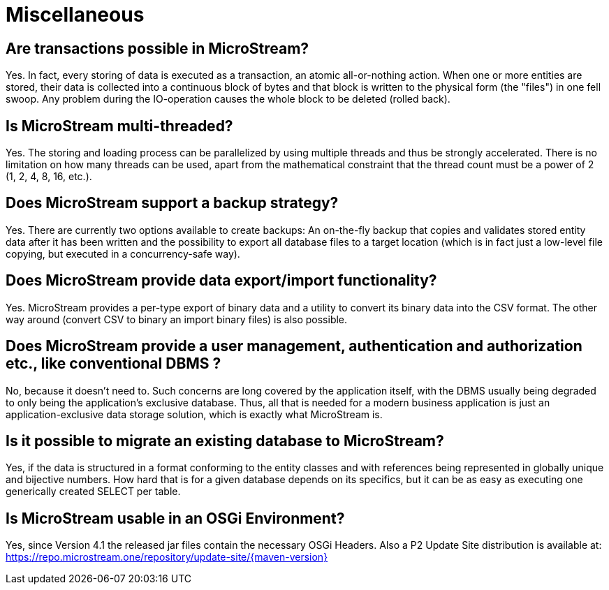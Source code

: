 = Miscellaneous

== Are transactions possible in MicroStream?

Yes.
In fact, every storing of data is executed as a transaction, an atomic all-or-nothing action.
When one or more entities are stored, their data is collected into a continuous block of bytes and that block is written to the physical form (the "files") in one fell swoop.
Any problem during the IO-operation causes the whole block to be deleted (rolled back).

== Is MicroStream multi-threaded?

Yes.
The storing and loading process can be parallelized by using multiple threads and thus be strongly accelerated.
There is no limitation on how many threads can be used, apart from the mathematical constraint that the thread count must be a power of 2 (1, 2, 4, 8, 16, etc.).

== Does MicroStream support a backup strategy?

Yes.
There are currently two options available to create backups: An on-the-fly backup that copies and validates stored entity data after it has been written and the possibility to export all database files to a target location (which is in fact just a low-level file copying, but executed in a concurrency-safe way).

== Does MicroStream provide data export/import functionality?

Yes.
MicroStream provides a per-type export of binary data and a utility to convert its binary data into the CSV format.
The other way around (convert CSV to binary an import binary files) is also possible.

== Does MicroStream provide a user management, authentication and authorization etc., like conventional DBMS ?

No, because it doesn't need to.
Such concerns are long covered by the application itself, with the DBMS usually being degraded to only being the application's exclusive database.
Thus, all that is needed for a modern business application is just an application-exclusive data storage solution, which is exactly what MicroStream is.

== Is it possible to migrate an existing database to MicroStream?

Yes, if the data is structured in a format conforming to the entity classes and with references being represented in globally unique and bijective numbers.
How hard that is for a given database depends on its specifics, but it can be as easy as executing one generically created SELECT per table.

== Is MicroStream usable in an OSGi Environment?

Yes, since Version 4.1 the released jar files contain the necessary OSGi Headers.
Also a P2 Update Site distribution is available at: https://repo.microstream.one/repository/update-site/{maven-version}
